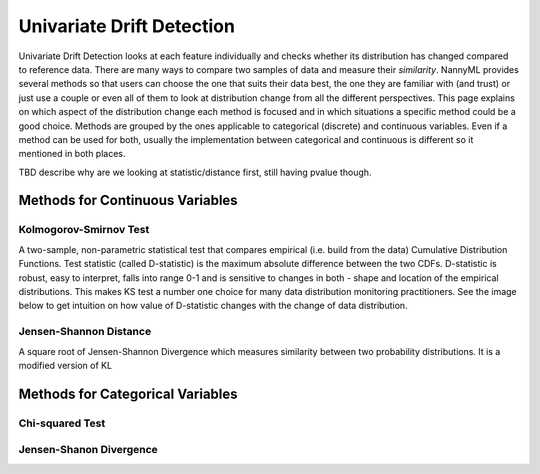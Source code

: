 .. _how-it-works-univariate-drift-detection:

Univariate Drift Detection
==========================

Univariate Drift Detection looks at each feature individually and checks whether its
distribution has changed compared to reference data. There are many ways to compare two samples of data and measure
their *similarity*. NannyML provides several methods so that users can choose the one that suits
their data best, the one they are familiar with (and trust) or just use a couple or even all of them to look at
distribution change from all the different perspectives. This page explains on which aspect of the distribution change
each method is focused and in which situations a specific method could be a good choice. Methods are grouped
by the ones applicable to categorical (discrete) and continuous variables. Even if a method can be used for both,
usually the implementation between categorical and continuous is different so it mentioned in both places.

TBD describe why are we looking at statistic/distance first, still having pvalue though.

.. _univariate-drift-detection-continuous-methods:

Methods for Continuous Variables
--------------------------------


Kolmogorov-Smirnov Test
.......................

A two-sample, non-parametric statistical test that compares empirical (i.e. build from the data) Cumulative
Distribution Functions. Test statistic (called D-statistic) is the maximum absolute difference between the two CDFs.
D-statistic is robust, easy to interpret, falls into range 0-1 and is sensitive to changes in both - shape and
location of the empirical distributions. This makes KS test a number one choice for many data distribution monitoring
practitioners. See the image below to get intuition on how value of D-statistic changes with the change of data
distribution.


.. image:: ../_static/how-it-works-univariate-drift-detection-ks.svg
    :width: 400pt


Jensen-Shannon Distance
........................
A square root of Jensen-Shannon Divergence which measures similarity between two probability distributions. It is a
modified version of KL



.. _univariate-drift-detection-categorical-methods:

Methods for Categorical Variables
---------------------------------


Chi-squared Test
................

Jensen-Shanon Divergence
........................
